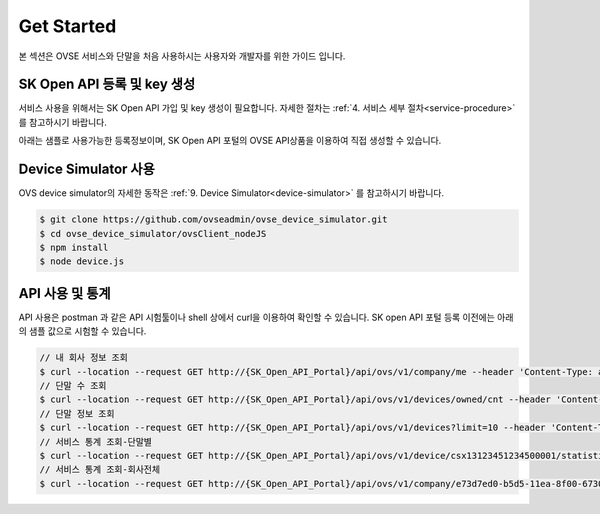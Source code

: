 .. |br| raw:: html

.. _get-started:

Get Started 
=================

본 섹션은 OVSE 서비스와 단말을 처음 사용하시는 사용자와 개발자를 위한 가이드 입니다. 

.. _get-started-SKOA:

SK Open API 등록 및 key 생성
-----------------------------------

서비스 사용을 위해서는 SK Open API 가입 및 key 생성이 필요합니다. 자세한 절차는 :ref:`4. 서비스 세부 절차<service-procedure>` 를 참고하시기 바랍니다. 

아래는 샘플로 사용가능한 등록정보이며, SK Open API 포털의 OVSE API상품을 이용하여 직접 생성할 수 있습니다. 

+--------------+-----------------------------+-------------------------------------------------------------------+
| Key          | Description                 | 샘플값                                                            |
+==============+=============================+===================================================================+
| API key      | OVSE API 호출을 위한 token  | eyJhbGciOiJIUzUxMiJ9.eyJzdWIiOiJ0ZXN0Y29tcGFueTFAc2tvcGVuYXBpLm\  |
|              |                             | NvbSIsInNjb3BlcyI6WyJPVlNfQ09NUEFOWV9BRE1JTiJdLCJ1c2VySWQiOiJlN\  |
|              |                             | zQ0MzU5MC1iNWQ1LTExZWEtOGYwMC02NzMwZThlZjFhOWUiLCJlbmFibGVkIjp0\  |
|              |                             | cnVlLCJpc1B1YmxpYyI6ZmFsc2UsInRlbmFudElkIjoiZTczZDdlZDAtYjVkNS0\  |
|              |                             | xMWVhLThmMDAtNjczMGU4ZWYxYTllIiwiY3VzdG9tZXJJZCI6IjEzODE0MDAwLT\  |
|              |                             | FkZDItMTFiMi04MDgwLTgwODA4MDgwODA4MCIsInNlcnZpY2VUeXBlIjoic2tvY\  |
|              |                             | V90ZXN0Y29tcGFueTEiLCJpc3MiOiJUIFJlbW90RXllLlNLIFRlbGVjb20iLCJp\  |
|              |                             | YXQiOjE1OTI5NzQwOTAsImV4cCI6NDEwMjMyNjAwMH0.15p2NCfzAe41BleJhiM\  |
|              |                             | gPJKenM3wPbdk7MY3ohatGNRG8J3pZUSaILfXuAta62UsoBKFMDn7J0I3cjzo1e\  |
|              |                             | pfgg                                                              |  |
+--------------+-----------------------------+-------------------------------------------------------------------+
| username     | 단말 serialNo               | csx13123451234500001,                                             |
|              |                             | csx13123451234500002                                              |
+--------------+-----------------------------+-------------------------------------------------------------------+
| password     | 단말 credentialsId          | csx13123451234500001,                                             |
|              |                             | csx13123451234500002                                              |
+--------------+-----------------------------+-------------------------------------------------------------------+
| companyId    | 회사 ID                     | e73d7ed0-b5d5-11ea-8f00-6730e8ef1a9e                              |
+--------------+-----------------------------+-------------------------------------------------------------------+
| deviceType   | 디바이스 타입               | OVC-G                                                             | 
+--------------+-----------------------------+-------------------------------------------------------------------+

.. _get-started-device-simulator:

Device Simulator 사용
-----------------------------------
OVS device simulator의 자세한 동작은 :ref:`9. Device Simulator<device-simulator>` 를 참고하시기 바랍니다. 

.. code-block:: none

    $ git clone https://github.com/ovseadmin/ovse_device_simulator.git 
    $ cd ovse_device_simulator/ovsClient_nodeJS
    $ npm install
    $ node device.js


.. _get-started-statistics:

API 사용 및 통계
-----------------------------------

API 사용은 postman 과 같은 API 시험툴이나 shell 상에서 curl을 이용하여 확인할 수 있습니다. 
SK open API 포털 등록 이전에는 아래의 샘플 값으로 시험할 수 있습니다. 

.. code-block:: none

    // 내 회사 정보 조회 
    $ curl --location --request GET http://{SK_Open_API_Portal}/api/ovs/v1/company/me --header 'Content-Type: application/json' --header 'X-Authorization: Bearer eyJhbGciOiJIUzUxMiJ9.eyJzdWIiOiJ0ZXN0Y29tcGFueTFAc2tvcGVuYXBpLmNvbSIsInNjb3BlcyI6WyJPVlNfQ09NUEFOWV9BRE1JTiJdLCJ1c2VySWQiOiJlNzQ0MzU5MC1iNWQ1LTExZWEtOGYwMC02NzMwZThlZjFhOWUiLCJlbmFibGVkIjp0cnVlLCJpc1B1YmxpYyI6ZmFsc2UsInRlbmFudElkIjoiZTczZDdlZDAtYjVkNS0xMWVhLThmMDAtNjczMGU4ZWYxYTllIiwiY3VzdG9tZXJJZCI6IjEzODE0MDAwLTFkZDItMTFiMi04MDgwLTgwODA4MDgwODA4MCIsInNlcnZpY2VUeXBlIjoic2tvYV90ZXN0Y29tcGFueTEiLCJpc3MiOiJUIFJlbW90RXllLlNLIFRlbGVjb20iLCJpYXQiOjE1OTI5NzQwOTAsImV4cCI6NDEwMjMyNjAwMH0.15p2NCfzAe41BleJhiMgPJKenM3wPbdk7MY3ohatGNRG8J3pZUSaILfXuAta62UsoBKFMDn7J0I3cjzo1epfgg' -d ''
    // 단말 수 조회
    $ curl --location --request GET http://{SK_Open_API_Portal}/api/ovs/v1/devices/owned/cnt --header 'Content-Type: application/json' --header 'X-Authorization: Bearer eyJhbGciOiJIUzUxMiJ9.eyJzdWIiOiJ0ZXN0Y29tcGFueTFAc2tvcGVuYXBpLmNvbSIsInNjb3BlcyI6WyJPVlNfQ09NUEFOWV9BRE1JTiJdLCJ1c2VySWQiOiJlNzQ0MzU5MC1iNWQ1LTExZWEtOGYwMC02NzMwZThlZjFhOWUiLCJlbmFibGVkIjp0cnVlLCJpc1B1YmxpYyI6ZmFsc2UsInRlbmFudElkIjoiZTczZDdlZDAtYjVkNS0xMWVhLThmMDAtNjczMGU4ZWYxYTllIiwiY3VzdG9tZXJJZCI6IjEzODE0MDAwLTFkZDItMTFiMi04MDgwLTgwODA4MDgwODA4MCIsInNlcnZpY2VUeXBlIjoic2tvYV90ZXN0Y29tcGFueTEiLCJpc3MiOiJUIFJlbW90RXllLlNLIFRlbGVjb20iLCJpYXQiOjE1OTI5NzQwOTAsImV4cCI6NDEwMjMyNjAwMH0.15p2NCfzAe41BleJhiMgPJKenM3wPbdk7MY3ohatGNRG8J3pZUSaILfXuAta62UsoBKFMDn7J0I3cjzo1epfgg' -d '' 
    // 단말 정보 조회
    $ curl --location --request GET http://{SK_Open_API_Portal}/api/ovs/v1/devices?limit=10 --header 'Content-Type: application/json' --header 'X-Authorization: Bearer eyJhbGciOiJIUzUxMiJ9.eyJzdWIiOiJ0ZXN0Y29tcGFueTFAc2tvcGVuYXBpLmNvbSIsInNjb3BlcyI6WyJPVlNfQ09NUEFOWV9BRE1JTiJdLCJ1c2VySWQiOiJlNzQ0MzU5MC1iNWQ1LTExZWEtOGYwMC02NzMwZThlZjFhOWUiLCJlbmFibGVkIjp0cnVlLCJpc1B1YmxpYyI6ZmFsc2UsInRlbmFudElkIjoiZTczZDdlZDAtYjVkNS0xMWVhLThmMDAtNjczMGU4ZWYxYTllIiwiY3VzdG9tZXJJZCI6IjEzODE0MDAwLTFkZDItMTFiMi04MDgwLTgwODA4MDgwODA4MCIsInNlcnZpY2VUeXBlIjoic2tvYV90ZXN0Y29tcGFueTEiLCJpc3MiOiJUIFJlbW90RXllLlNLIFRlbGVjb20iLCJpYXQiOjE1OTI5NzQwOTAsImV4cCI6NDEwMjMyNjAwMH0.15p2NCfzAe41BleJhiMgPJKenM3wPbdk7MY3ohatGNRG8J3pZUSaILfXuAta62UsoBKFMDn7J0I3cjzo1epfgg' -d '' 
    // 서비스 통계 조회-단말별
    $ curl --location --request GET http://{SK_Open_API_Portal}/api/ovs/v1/device/csx13123451234500001/statistics/event --header 'Content-Type: application/json' --header 'X-Authorization: Bearer eyJhbGciOiJIUzUxMiJ9.eyJzdWIiOiJ0ZXN0Y29tcGFueTFAc2tvcGVuYXBpLmNvbSIsInNjb3BlcyI6WyJPVlNfQ09NUEFOWV9BRE1JTiJdLCJ1c2VySWQiOiJlNzQ0MzU5MC1iNWQ1LTExZWEtOGYwMC02NzMwZThlZjFhOWUiLCJlbmFibGVkIjp0cnVlLCJpc1B1YmxpYyI6ZmFsc2UsInRlbmFudElkIjoiZTczZDdlZDAtYjVkNS0xMWVhLThmMDAtNjczMGU4ZWYxYTllIiwiY3VzdG9tZXJJZCI6IjEzODE0MDAwLTFkZDItMTFiMi04MDgwLTgwODA4MDgwODA4MCIsInNlcnZpY2VUeXBlIjoic2tvYV90ZXN0Y29tcGFueTEiLCJpc3MiOiJUIFJlbW90RXllLlNLIFRlbGVjb20iLCJpYXQiOjE1OTI5NzQwOTAsImV4cCI6NDEwMjMyNjAwMH0.15p2NCfzAe41BleJhiMgPJKenM3wPbdk7MY3ohatGNRG8J3pZUSaILfXuAta62UsoBKFMDn7J0I3cjzo1epfgg' -d '' 
    // 서비스 통계 조회-회사전체
    $ curl --location --request GET http://{SK_Open_API_Portal}/api/ovs/v1/company/e73d7ed0-b5d5-11ea-8f00-6730e8ef1a9e/statistics/event --header 'Content-Type: application/json' --header 'X-Authorization: Bearer eyJhbGciOiJIUzUxMiJ9.eyJzdWIiOiJ0ZXN0Y29tcGFueTFAc2tvcGVuYXBpLmNvbSIsInNjb3BlcyI6WyJPVlNfQ09NUEFOWV9BRE1JTiJdLCJ1c2VySWQiOiJlNzQ0MzU5MC1iNWQ1LTExZWEtOGYwMC02NzMwZThlZjFhOWUiLCJlbmFibGVkIjp0cnVlLCJpc1B1YmxpYyI6ZmFsc2UsInRlbmFudElkIjoiZTczZDdlZDAtYjVkNS0xMWVhLThmMDAtNjczMGU4ZWYxYTllIiwiY3VzdG9tZXJJZCI6IjEzODE0MDAwLTFkZDItMTFiMi04MDgwLTgwODA4MDgwODA4MCIsInNlcnZpY2VUeXBlIjoic2tvYV90ZXN0Y29tcGFueTEiLCJpc3MiOiJUIFJlbW90RXllLlNLIFRlbGVjb20iLCJpYXQiOjE1OTI5NzQwOTAsImV4cCI6NDEwMjMyNjAwMH0.15p2NCfzAe41BleJhiMgPJKenM3wPbdk7MY3ohatGNRG8J3pZUSaILfXuAta62UsoBKFMDn7J0I3cjzo1epfgg' -d '' 





